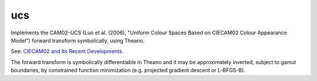 ucs
===

Implements the CAM02-UCS (Luo et al. (2006), "Uniform Colour Spaces Based on CIECAM02 Colour Appearance Model") forward transform symbolically, using Theano.

See: `CIECAM02 and Its Recent Developments <http://www.springer.com/cda/content/document/cda_downloaddocument/9781441961891-c1.pdf>`_.

The forward transform is symbolically differentiable in Theano and it may be approximately inverted, subject to gamut boundaries, by constrained function minimization (e.g. projected gradient descent or L-BFGS-B).
